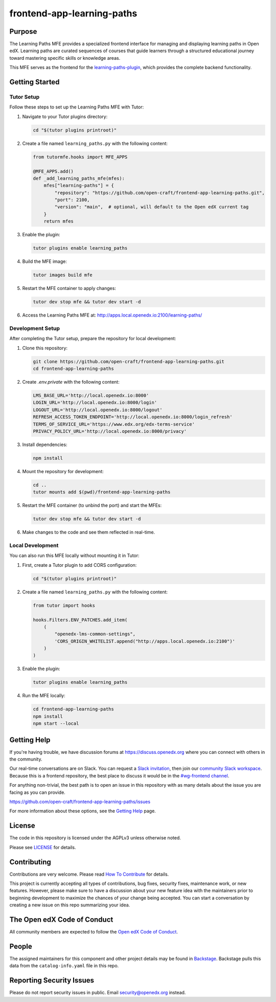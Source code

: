 frontend-app-learning-paths
###########################

|license-badge| |status-badge| |ci-badge| |codecov-badge|

.. |license-badge| image:: https://img.shields.io/github/license/open-craft/frontend-app-learning-paths.svg
    :target: https://github.com/open-craft/frontend-app-learning-paths/blob/main/LICENSE
    :alt: License

.. |status-badge| image:: https://img.shields.io/badge/Status-Maintained-brightgreen

.. |ci-badge| image:: https://github.com/open-craft/frontend-app-learning-paths/actions/workflows/ci.yml/badge.svg
    :target: https://github.com/open-craft/frontend-app-learning-paths/actions/workflows/ci.yml
    :alt: Continuous Integration

.. |codecov-badge| image:: https://codecov.io/github/open-craft/frontend-app-learning-paths/coverage.svg?branch=main
    :target: https://codecov.io/github/open-craft/frontend-app-learning-paths?branch=main
    :alt: Codecov

Purpose
=======

The Learning Paths MFE provides a specialized frontend interface for managing and displaying
learning paths in Open edX. Learning paths are curated sequences of courses that guide learners
through a structured educational journey toward mastering specific skills or knowledge areas.

This MFE serves as the frontend for the learning-paths-plugin_, which provides the complete backend functionality.

.. _learning-paths-plugin: https://github.com/open-craft/learning-paths-plugin/

Getting Started
===============

Tutor Setup
-----------

Follow these steps to set up the Learning Paths MFE with Tutor:

#. Navigate to your Tutor plugins directory:

   .. code-block:: bash

      cd "$(tutor plugins printroot)"

#. Create a file named ``learning_paths.py`` with the following content:

   .. code-block:: python

      from tutormfe.hooks import MFE_APPS

      @MFE_APPS.add()
      def _add_learning_paths_mfe(mfes):
          mfes["learning-paths"] = {
              "repository": "https://github.com/open-craft/frontend-app-learning-paths.git",
              "port": 2100,
              "version": "main",  # optional, will default to the Open edX current tag
          }
          return mfes

#. Enable the plugin:

   .. code-block:: bash

      tutor plugins enable learning_paths

#. Build the MFE image:

   .. code-block:: bash

      tutor images build mfe

#. Restart the MFE container to apply changes:

   .. code-block:: bash

      tutor dev stop mfe && tutor dev start -d

#. Access the Learning Paths MFE at: http://apps.local.openedx.io:2100/learning-paths/

Development Setup
-----------------

After completing the Tutor setup, prepare the repository for local development:

#. Clone this repository:

   .. code-block:: bash

      git clone https://github.com/open-craft/frontend-app-learning-paths.git
      cd frontend-app-learning-paths

#. Create `.env.private` with the following content:

   .. code-block:: bash

      LMS_BASE_URL='http://local.openedx.io:8000'
      LOGIN_URL='http://local.openedx.io:8000/login'
      LOGOUT_URL='http://local.openedx.io:8000/logout'
      REFRESH_ACCESS_TOKEN_ENDPOINT='http://local.openedx.io:8000/login_refresh'
      TERMS_OF_SERVICE_URL='https://www.edx.org/edx-terms-service'
      PRIVACY_POLICY_URL='http://local.openedx.io:8000/privacy'

#. Install dependencies:

   .. code-block:: bash

      npm install

#. Mount the repository for development:

   .. code-block:: bash

      cd ..
      tutor mounts add $(pwd)/frontend-app-learning-paths

#. Restart the MFE container (to unbind the port) and start the MFEs:

   .. code-block:: bash

      tutor dev stop mfe && tutor dev start -d

#. Make changes to the code and see them reflected in real-time.

Local Development
-----------------

You can also run this MFE locally without mounting it in Tutor:

#. First, create a Tutor plugin to add CORS configuration:

   .. code-block:: bash

      cd "$(tutor plugins printroot)"

#. Create a file named ``learning_paths.py`` with the following content:

   .. code-block:: python

      from tutor import hooks

      hooks.Filters.ENV_PATCHES.add_item(
          (
              "openedx-lms-common-settings",
              'CORS_ORIGIN_WHITELIST.append("http://apps.local.openedx.io:2100")'
          )
      )

#. Enable the plugin:

   .. code-block:: bash

      tutor plugins enable learning_paths

#. Run the MFE locally:

   .. code-block:: bash

      cd frontend-app-learning-paths
      npm install
      npm start --local

Getting Help
============

If you're having trouble, we have discussion forums at
https://discuss.openedx.org where you can connect with others in the community.

Our real-time conversations are on Slack. You can request a `Slack
invitation`_, then join our `community Slack workspace`_.  Because this is a
frontend repository, the best place to discuss it would be in the `#wg-frontend
channel`_.

For anything non-trivial, the best path is to open an issue in this repository
with as many details about the issue you are facing as you can provide.

https://github.com/open-craft/frontend-app-learning-paths/issues

For more information about these options, see the `Getting Help`_ page.

.. _Slack invitation: https://openedx.org/slack
.. _community Slack workspace: https://openedx.slack.com/
.. _#wg-frontend channel: https://openedx.slack.com/archives/C04BM6YC7A6
.. _Getting Help: https://openedx.org/getting-help

License
=======

The code in this repository is licensed under the AGPLv3 unless otherwise
noted.

Please see `LICENSE <LICENSE>`_ for details.

Contributing
============

Contributions are very welcome.  Please read `How To Contribute`_ for details.

.. _How To Contribute: https://openedx.org/r/how-to-contribute

This project is currently accepting all types of contributions, bug fixes,
security fixes, maintenance work, or new features.  However, please make sure
to have a discussion about your new feature idea with the maintainers prior to
beginning development to maximize the chances of your change being accepted.
You can start a conversation by creating a new issue on this repo summarizing
your idea.

The Open edX Code of Conduct
============================

All community members are expected to follow the `Open edX Code of Conduct`_.

.. _Open edX Code of Conduct: https://openedx.org/code-of-conduct/

People
======

The assigned maintainers for this component and other project details may be
found in `Backstage`_. Backstage pulls this data from the ``catalog-info.yaml``
file in this repo.

.. _Backstage: https://open-edx-backstage.herokuapp.com/catalog/default/component/frontend-app-learning-paths

Reporting Security Issues
=========================

Please do not report security issues in public.  Email security@openedx.org instead.

